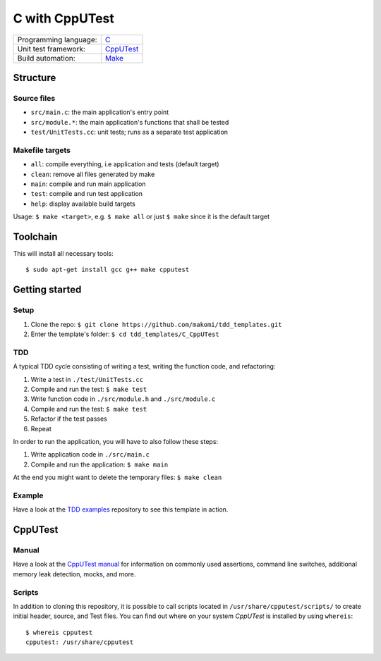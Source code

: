 ===============
C with CppUTest
===============

=====================  ===========
Programming language:  `C`_
Unit test framework:   `CppUTest`_
Build automation:      `Make`_
=====================  ===========


Structure
=========

Source files
------------

* ``src/main.c``: the main application's entry point
* ``src/module.*``: the main application's functions that shall be tested
* ``test/UnitTests.cc``: unit tests; runs as a separate test application

Makefile targets
----------------

* ``all``: compile everything, i.e application and tests (default target)
* ``clean``: remove all files generated by make
* ``main``: compile and run main application
* ``test``: compile and run test application
* ``help``: display available build targets

Usage: ``$ make <target>``, e.g. ``$ make all`` or just ``$ make`` since it is the default target


Toolchain
=========
This will install all necessary tools::

    $ sudo apt-get install gcc g++ make cpputest


Getting started
===============

Setup
----

1. Clone the repo: ``$ git clone https://github.com/makomi/tdd_templates.git``
2. Enter the template's folder: ``$ cd tdd_templates/C_CppUTest``

TDD
---

A typical TDD cycle consisting of writing a test, writing the function code, and refactoring:

1. Write a test in ``./test/UnitTests.cc``
2. Compile and run the test: ``$ make test``
3. Write function code in ``./src/module.h`` and ``./src/module.c``
4. Compile and run the test: ``$ make test``
5. Refactor if the test passes
6. Repeat

In order to run the application, you will have to also follow these steps:

1. Write application code in ``./src/main.c``
2. Compile and run the application: ``$ make main``

At the end you might want to delete the temporary files: ``$ make clean``

Example
-------

Have a look at the `TDD examples`_ repository to see this template in action.


CppUTest
========

Manual
------

Have a look at the `CppUTest manual`_ for information on commonly used assertions, command line switches, additional memory leak detection, mocks, and more.

Scripts
-------

In addition to cloning this repository, it is possible to call scripts located in ``/usr/share/cpputest/scripts/`` to create initial header, source, and Test files. You can find out where on your system *CppUTest* is installed by using ``whereis``::

    $ whereis cpputest
    cpputest: /usr/share/cpputest


.. _C: https://en.wikipedia.org/wiki/C_programming_language
.. _CppUTest: https://cpputest.github.io/
.. _Make: https://en.wikipedia.org/wiki/Make_%28software%29
.. _TDD examples: https://github.com/makomi/tdd_examples/C_CppUTest/
.. _CppUTest manual: https://cpputest.github.io/manual.html
